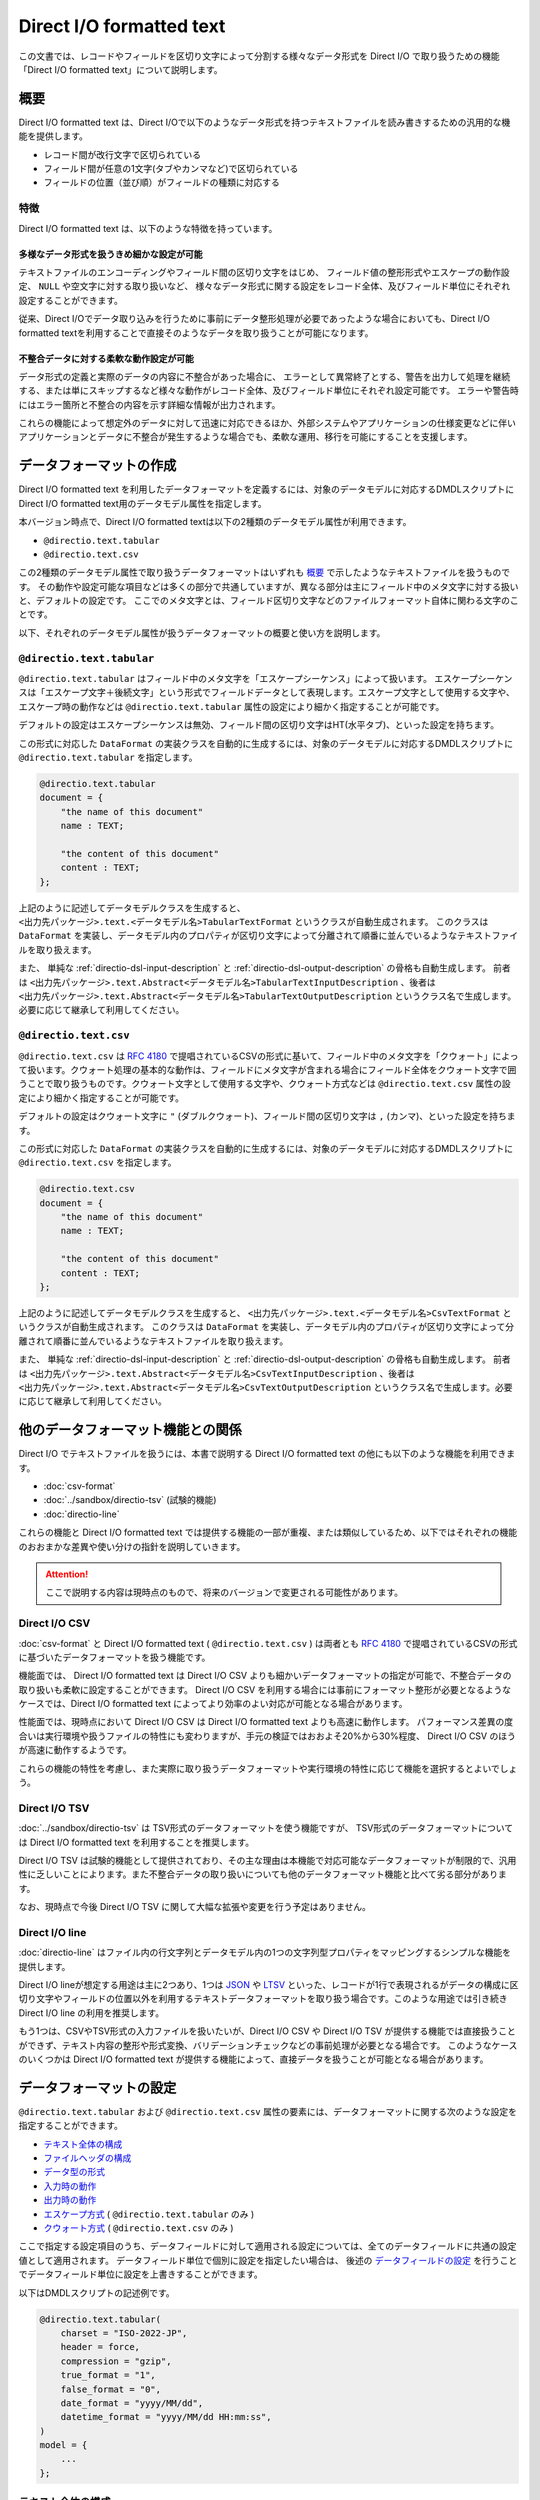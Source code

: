 =========================
Direct I/O formatted text
=========================

この文書では、レコードやフィールドを区切り文字によって分割する様々なデータ形式を Direct I/O で取り扱うための機能「Direct I/O formatted text」について説明します。

概要
====

Direct I/O formatted text は、Direct I/Oで以下のようなデータ形式を持つテキストファイルを読み書きするための汎用的な機能を提供します。

* レコード間が改行文字で区切られている
* フィールド間が任意の1文字(タブやカンマなど)で区切られている
* フィールドの位置（並び順）がフィールドの種類に対応する

特徴
----

Direct I/O formatted text は、以下のような特徴を持っています。

多様なデータ形式を扱うきめ細かな設定が可能
~~~~~~~~~~~~~~~~~~~~~~~~~~~~~~~~~~~~~~~~~~

テキストファイルのエンコーディングやフィールド間の区切り文字をはじめ、
フィールド値の整形形式やエスケープの動作設定、 ``NULL`` や空文字に対する取り扱いなど、
様々なデータ形式に関する設定をレコード全体、及びフィールド単位にそれぞれ設定することができます。

従来、Direct I/Oでデータ取り込みを行うために事前にデータ整形処理が必要であったような場合においても、Direct I/O formatted textを利用することで直接そのようなデータを取り扱うことが可能になります。

不整合データに対する柔軟な動作設定が可能
~~~~~~~~~~~~~~~~~~~~~~~~~~~~~~~~~~~~~~~~

データ形式の定義と実際のデータの内容に不整合があった場合に、
エラーとして異常終了とする、警告を出力して処理を継続する、または単にスキップするなど様々な動作がレコード全体、及びフィールド単位にそれぞれ設定可能です。
エラーや警告時にはエラー箇所と不整合の内容を示す詳細な情報が出力されます。

これらの機能によって想定外のデータに対して迅速に対応できるほか、外部システムやアプリケーションの仕様変更などに伴いアプリケーションとデータに不整合が発生するような場合でも、柔軟な運用、移行を可能にすることを支援します。

データフォーマットの作成
========================

Direct I/O formatted text を利用したデータフォーマットを定義するには、対象のデータモデルに対応するDMDLスクリプトにDirect I/O formatted text用のデータモデル属性を指定します。

本バージョン時点で、Direct I/O formatted textは以下の2種類のデータモデル属性が利用できます。

* ``@directio.text.tabular``
* ``@directio.text.csv``

この2種類のデータモデル属性で取り扱うデータフォーマットはいずれも `概要`_ で示したようなテキストファイルを扱うものです。
その動作や設定可能な項目などは多くの部分で共通していますが、異なる部分は主にフィールド中のメタ文字に対する扱いと、デフォルトの設定です。
ここでのメタ文字とは、フィールド区切り文字などのファイルフォーマット自体に関わる文字のことです。

以下、それぞれのデータモデル属性が扱うデータフォーマットの概要と使い方を説明します。

``@directio.text.tabular``
--------------------------

``@directio.text.tabular`` はフィールド中のメタ文字を「エスケープシーケンス」によって扱います。
エスケープシーケンスは「エスケープ文字＋後続文字」という形式でフィールドデータとして表現します。エスケープ文字として使用する文字や、エスケープ時の動作などは ``@directio.text.tabular`` 属性の設定により細かく指定することが可能です。

デフォルトの設定はエスケープシーケンスは無効、フィールド間の区切り文字はHT(水平タブ)、といった設定を持ちます。

この形式に対応した ``DataFormat`` の実装クラスを自動的に生成するには、対象のデータモデルに対応するDMDLスクリプトに ``@directio.text.tabular`` を指定します。

..  code-block:: dmdl

    @directio.text.tabular
    document = {
        "the name of this document"
        name : TEXT;

        "the content of this document"
        content : TEXT;
    };

上記のように記述してデータモデルクラスを生成すると、 ``<出力先パッケージ>.text.<データモデル名>TabularTextFormat`` というクラスが自動生成されます。
このクラスは ``DataFormat`` を実装し、データモデル内のプロパティが区切り文字によって分離されて順番に並んでいるようなテキストファイルを取り扱えます。

また、 単純な :ref:`directio-dsl-input-description` と :ref:`directio-dsl-output-description` の骨格も自動生成します。
前者は ``<出力先パッケージ>.text.Abstract<データモデル名>TabularTextInputDescription`` 、後者は ``<出力先パッケージ>.text.Abstract<データモデル名>TabularTextOutputDescription`` というクラス名で生成します。必要に応じて継承して利用してください。

``@directio.text.csv``
----------------------

``@directio.text.csv`` は :rfc:`4180` で提唱されているCSVの形式に基いて、フィールド中のメタ文字を「クウォート」によって扱います。クウォート処理の基本的な動作は、フィールドにメタ文字が含まれる場合にフィールド全体をクウォート文字で囲うことで取り扱うものです。クウォート文字として使用する文字や、クウォート方式などは ``@directio.text.csv`` 属性の設定により細かく指定することが可能です。

デフォルトの設定はクウォート文字に ``"`` (ダブルクウォート)、フィールド間の区切り文字は ``,`` (カンマ)、といった設定を持ちます。

この形式に対応した ``DataFormat`` の実装クラスを自動的に生成するには、対象のデータモデルに対応するDMDLスクリプトに ``@directio.text.csv`` を指定します。

..  code-block:: dmdl

    @directio.text.csv
    document = {
        "the name of this document"
        name : TEXT;

        "the content of this document"
        content : TEXT;
    };

上記のように記述してデータモデルクラスを生成すると、 ``<出力先パッケージ>.text.<データモデル名>CsvTextFormat`` というクラスが自動生成されます。
このクラスは ``DataFormat`` を実装し、データモデル内のプロパティが区切り文字によって分離されて順番に並んでいるようなテキストファイルを取り扱えます。

また、 単純な :ref:`directio-dsl-input-description` と :ref:`directio-dsl-output-description` の骨格も自動生成します。
前者は ``<出力先パッケージ>.text.Abstract<データモデル名>CsvTextInputDescription`` 、後者は ``<出力先パッケージ>.text.Abstract<データモデル名>CsvTextOutputDescription`` というクラス名で生成します。必要に応じて継承して利用してください。

..  _directio-formatted-text-comparison:

他のデータフォーマット機能との関係
==================================

Direct I/O でテキストファイルを扱うには、本書で説明する Direct I/O formatted text の他にも以下のような機能を利用できます。

* :doc:`csv-format`
* :doc:`../sandbox/directio-tsv` (試験的機能)
* :doc:`directio-line`

これらの機能と Direct I/O formatted text では提供する機能の一部が重複、または類似しているため、以下ではそれぞれの機能のおおまかな差異や使い分けの指針を説明していきます。

..  attention::
    ここで説明する内容は現時点のもので、将来のバージョンで変更される可能性があります。

Direct I/O CSV
--------------

:doc:`csv-format` と Direct I/O formatted text ( ``@directio.text.csv`` ) は両者とも :rfc:`4180` で提唱されているCSVの形式に基づいたデータフォーマットを扱う機能です。

機能面では、 Direct I/O formatted text は Direct I/O CSV よりも細かいデータフォーマットの指定が可能で、不整合データの取り扱いも柔軟に設定することができます。 Direct I/O CSV を利用する場合には事前にフォーマット整形が必要となるようなケースでは、Direct I/O formatted text によってより効率のよい対応が可能となる場合があります。

性能面では、現時点において Direct I/O CSV は Direct I/O formatted text よりも高速に動作します。
パフォーマンス差異の度合いは実行環境や扱うファイルの特性にも変わりますが、手元の検証ではおおよそ20%から30%程度、 Direct I/O CSV のほうが高速に動作するようです。

これらの機能の特性を考慮し、また実際に取り扱うデータフォーマットや実行環境の特性に応じて機能を選択するとよいでしょう。

Direct I/O TSV
--------------

:doc:`../sandbox/directio-tsv` は TSV形式のデータフォーマットを使う機能ですが、
TSV形式のデータフォーマットについては Direct I/O formatted text を利用することを推奨します。

Direct I/O TSV は試験的機能として提供されており、その主な理由は本機能で対応可能なデータフォーマットが制限的で、汎用性に乏しいことによります。また不整合データの取り扱いについても他のデータフォーマット機能と比べて劣る部分があります。

なお、現時点で今後 Direct I/O TSV に関して大幅な拡張や変更を行う予定はありません。

Direct I/O line
---------------

:doc:`directio-line` はファイル内の行文字列とデータモデル内の1つの文字列型プロパティをマッピングするシンプルな機能を提供します。

Direct I/O lineが想定する用途は主に2つあり、1つは `JSON <http://json.org>`_ や `LTSV <http://ltsv.org>`_ といった、レコードが1行で表現されるがデータの構成に区切り文字やフィールドの位置以外を利用するテキストデータフォーマットを取り扱う場合です。このような用途では引き続き Direct I/O line の利用を推奨します。

もう1つは、CSVやTSV形式の入力ファイルを扱いたいが、Direct I/O CSV や Direct I/O TSV が提供する機能では直接扱うことができず、テキスト内容の整形や形式変換、バリデーションチェックなどの事前処理が必要となる場合です。
このようなケースのいくつかは Direct I/O formatted text が提供する機能によって、直接データを扱うことが可能となる場合があります。

データフォーマットの設定
========================

``@directio.text.tabular`` および ``@directio.text.csv`` 属性の要素には、データフォーマットに関する次のような設定を指定することができます。

* `テキスト全体の構成`_
* `ファイルヘッダの構成`_
* `データ型の形式`_
* `入力時の動作`_
* `出力時の動作`_
* `エスケープ方式`_ ( ``@directio.text.tabular`` のみ )
* `クウォート方式`_ ( ``@directio.text.csv`` のみ )

ここで指定する設定項目のうち、データフィールドに対して適用される設定については、全てのデータフィールドに共通の設定値として適用されます。
データフィールド単位で個別に設定を指定したい場合は、 後述の `データフィールドの設定`_ を行うことでデータフィールド単位に設定を上書きすることができます。

以下はDMDLスクリプトの記述例です。

..  code-block:: dmdl

    @directio.text.tabular(
        charset = "ISO-2022-JP",
        header = force,
        compression = "gzip",
        true_format = "1",
        false_format = "0",
        date_format = "yyyy/MM/dd",
        datetime_format = "yyyy/MM/dd HH:mm:ss",
    )
    model = {
        ...
    };

テキスト全体の構成
------------------

``charset``
  ファイルの文字セットエンコーディングを表す文字列。

  指定した文字セットエンコーディングが ASCII または ASCIIの上位互換 のいずれでもない場合、 :ref:`directio-input-split` が行われなくなる。

  既定値: ``"UTF-8"``

``compression``
  ファイルの圧縮形式。 ``"gzip"`` または ``CompressionCodec`` [#]_ のサブタイプのクラス名を指定する。

  ここで指定した圧縮形式で対象のファイルが読み書きされるようになるが、代わりに :ref:`directio-input-split` が行われなくなる。

  既定値: 未指定 (圧縮無し)

``line_separator``
  ファイル出力時に使用する、レコード間を区切るテキストの改行文字。以下のオプションから指定する。

  * ``unix``    : LF のみ
  * ``windows`` : CRLF の組み合わせ

  入力時にはこの設定を利用せず、 LF, CR, CRLF のいずれも改行として扱う。
  ただし CR のみの場合には :ref:`directio-input-split` が行われなくなる。

  入力の末尾に改行文字が出現した場合、EOFとして扱う(次行を空レコードとして取り扱わない)。

  既定値:

  * ``@directio.text.tabular`` : ``unix``
  * ``@directio.text.csv``       : ``windows``

``field_separator``
  フィールド間の区切り文字。任意の1文字を指定する。

  ``"\r"`` (CR), ``"\n"`` (LF), 及び ``escape_character`` で指定した値は指定できない。

  既定値:

  * ``@directio.text.tabular`` : ``"\t"`` (HT:水平タブ)
  * ``@directio.text.csv``       : ``","`` (カンマ)

ファイルヘッダの構成
--------------------

``header``
  ファイルヘッダの処理方法。以下のオプションから指定する。

  * ``nothing`` : 何もしない
  * ``force``   : 入力時に先頭行をスキップし、出力時に先頭行にヘッダを出力する
  * ``skip``    : 入力時に先頭行がヘッダにマッチすればスキップし、出力時はヘッダを出力しない
  * ``auto``    : 入力時に先頭行がヘッダにマッチすればスキップし、出力時に先頭行にヘッダを出力する

  既定値: ``nothing``

データ型の形式
--------------

``true_format``
  データモデルの論理値型 ( ``BOOLEAN`` ) で ``TRUE`` を表す文字列。

  ``false_format`` , ``null_format`` と同じ文字列は使用できない。

  ``trim_input`` を利用した場合、 ``true_format`` の前後に空白文字が含まれているとマッチしない。

  既定値: ``"true"``

``false_format``
  データモデルの論理値型 ( ``BOOLEAN`` ) で ``FALSE`` を表す文字列。

  ``true_format`` , ``null_format`` と同じ文字列は使用できない。

  ``trim_input`` を利用した場合、 ``false_format`` の前後に空白文字が含まれているとマッチしない。

  既定値: ``"false"``

``number_format``
  データモデルの数値型 ( ``INT`` , ``LONG`` , ``FLOAT`` , ``DOUBLE`` , ``DECIMAL`` , ``BYTE`` , ``SHORT`` ) の形式。 ``DecimalFormat`` [#]_ の形式で指定する。

  ``null`` を指定した場合は未指定として扱う。
  未指定の場合はDirect I/O formatted textが規定する標準の方式で解析、及び出力を行う。

  既定値: 未指定

``decimal_output_style``
  データモデルの10進数型 ( ``DECIMAL`` ) の出力形式。以下のオプションから指定する。

  * ``plain``        : 指数表現なし
  * ``scientific``   : 必要ならば、指数表現を ``10^n`` の単位で行う
  * ``engineering``  : 必要ならば、指数表現を ``10^(n*3)`` の単位で行う

  入力時にはこの設定を利用せず、全ての形式に対応する。

  該当フィールドに ``number_format`` が指定されている場合、 ``decimal_output_style`` で指定した内容は無視される。

  既定値: ``scientific``

``date_format``
  データモデルの日付型 ( ``DATE`` ) の形式。 ``SimpleDateFormat`` [#]_ の形式で指定する。

  既定値: ``"yyyy-MM-dd"``

``datetime_format``
  データモデルの日時型 ( ``DATETIME`` ) の形式。 ``SimpleDateFormat`` の形式で指定する。

  既定値: ``"yyyy-MM-dd HH:mm:ss"``

``null_format``
  ``NULL`` 値を表す形式。任意の文字列を指定する。

  ``null`` を指定した場合は未指定として扱う。

  ``NULL`` 値が未指定の場合、以下のような動作となる。

  * 入力データには ``NULL`` を表す値を含められない。
  * 出力データに ``NULL`` が含まれる場合には ``on_unmapped_output`` の設定に従ってエラー処理を行い、その結果ファイルの出力が実行される場合には、空文字列が出力される。

  ``@directio.text.tabular`` を利用する場合には、 ``null`` 値の指定は ``escape_sequence`` の設定も利用される。その場合の動作を以下に示す。

  * ``null_format`` が未指定である場合、 ``escape_sequence`` で定義した ``null`` 値の設定を利用する。
  * ``escape_sequence`` でも ``null`` 値が未指定の場合、上記に示す「 ``NULL`` 値が未指定の場合」と同じ動作となる。
  * ``null_format`` と ``escape_sequence`` に両方 ``null`` 値が設定されている場合、 ``null_format`` の設定が優先して利用される。

  既定値: 未指定

..  [#] ``org.apache.hadoop.io.compress.CompressionCodec``
..  [#] ``java.text.DecimalFormat``
..  [#] ``java.text.SimpleDateFormat``

入力時の動作
------------

``trim_input``
  入力時に、フィールドの先頭末尾の空白文字を除去するかどうか。以下のオプションから指定する。

  * ``true``  : 除去する
  * ``false`` : 除去しない

  この操作によってフィールドが空になった場合、 ``skip_empty_input`` の対象となる。

  既定値: ``false``

``skip_empty_input``
  入力時に、フィールドの文字列が空である場合の動作。以下のオプションから指定する。

  * ``true``  : 読み飛ばす
  * ``false`` : 空文字列として扱う

  既定値: ``false``

``on_malformed_input``
  入力時に、不正なフィールド文字列が検出された場合の動作。以下のオプションから指定する。

  * ``error``    : エラーログを出力して、異常終了する。
  * ``report``   : 警告ログを出力して、プロパティに ``NULL`` を設定する。
  * ``ignore``   : プロパティに ``NULL`` を設定する。

  既定値: ``error``

``on_more_input``
  入力時に、レコードに余剰フィールドが検出された場合の動作。以下のオプションから指定する。

  * ``error``    : エラーログを出力して、異常終了する。
  * ``report``   : 警告ログを出力して、余剰フィールドを無視する。
  * ``ignore``   : 余剰フィールドを無視する。

  既定値: ``error``

``on_less_input``
  入力時に、レコードにフィールドが不足している場合の動作。以下のオプションから指定する。

  * ``error``    : エラーログを出力して、異常終了する。
  * ``report``   : 警告ログを出力して、プロパティに ``NULL`` を設定する。
  * ``ignore``   : プロパティに ``NULL`` を設定する。

  既定値: ``error``

出力時の動作
------------

``on_unmappable_output``
  出力時に、不正な文字が含まれている場合の動作。以下のオプションから指定する。

  * ``error``    : エラーログを出力して、異常終了する。
  * ``report``   : 警告ログを出力して、そのまま出力。
  * ``ignore``   : そのまま出力。

  データ内にエスケープやクウォートで対処できないメタ文字や、マッピングが未指定で ``NULL`` が存在した場合などに該当する。

  既定値: ``error``

エスケープ方式
--------------

エスケープ方式の設定は、 ``@directio.text.tabular`` 属性に対してのみ有効。

``escape_character``
  エスケープシーケンス(エスケープ文字＋後続文字)で使用するエスケープ文字。任意の1文字を指定する。

  ``"\r"`` , ``"\n"`` , 及び ``field_separator`` で指定した値は指定できない。

  既定値: 未指定 (エスケープシーケンスを利用できない)

``escape_line_separator``
  改行文字をエスケープ可能にするかどうか。以下のオプションから指定する。

  * ``true``  - 改行文字をエスケープ可能にする。このオプションを指定した場合、 :ref:`directio-input-split` が行われなくなる。
  * ``false`` - 改行文字をエスケープ不可能にする。

  この設定を利用するには ``escape_character`` も定義する必要がある。

  既定値: ``false``

``escape_sequence``
  利用可能なエスケープの一覧。マップ形式 ( ``{ "キー":"値", "キー":"値", ... }`` ) で指定する。

  キー
    キーにはエスケープシーケンスの後続文字(エスケープ文字を除いた1文字)を指定する。

    キーには ``"\r"`` , ``"\n"`` といった、改行文字の構成要素を含められない。
    改行文字のエスケープするための設定は ``escape_line_separator`` で指定する。

  値
    値にはシーケンスに対応する1文字を指定する。

    値にはNULLを表す特別なシンボル ``null`` を利用出来る。
    フィールド全体がそのシーケンスのみの値である場合、そのフィールド値はNULLとしてエスケープされる。

  サロゲートペアはキー・値のいずれにも利用できない。

  この設定を利用するには ``escape_character`` も定義する必要がある。

  既定値: なし

クウォート方式
--------------

クウォート方式の設定は、 ``@directio.text.csv`` 属性に対してのみ有効。

``quote_character``
  フィールドのクウォートで使用するクウォート文字。

  ``"\r"`` , ``"\n"`` , 及び ``field_separator`` で指定した値は指定できない。

  既定値: ``"\""`` (ダブルクウォート)

``allow_linefeed``
  フィールドにLF(改行文字)を含められるかどうか。以下のオプションから指定する。

  * ``true``  : 含められる。このオプションを指定した場合、 :ref:`directio-input-split` が行われなくなる。
  * ``false`` : 含められない。フィールドにLFが含まれる場合はエラーとして扱う。

  既定値: ``false``

``quote_style``
  出力時のクォート方式。以下のオプションから指定する。

  * ``always`` : 常にクウォートを行う。
  * ``never``  : 常にクウォートを行わない。フィールドに CR, LF, ``field_separator``, ``quote_character`` のいずれかが含まれる場合はエラーとして扱う。
  * ``needed`` : フィールドに CR, LF, ``field_separator``, ``quote_character`` のいずれかが出現した場合のみクウォートを行う。

  入力時にはこの設定を利用せず、全てのクウォート方式に対応する。

  既定値: ``needed``

``header_quote_style``
  出力時ヘッダのクォート方式。以下のオプションから指定する。

  * ``always`` : 常にクウォートを行う。
  * ``never``  : 常にクウォートを行わない。フィールドに CR, LF, ``field_separator``, ``quote_character`` のいずれかが含まれる場合はエラーとして扱う。
  * ``needed`` : フィールドに CR, LF, ``field_separator``, ``quote_character`` のいずれかが出現した場合のみクウォートを行う。

  入力時にはこの設定を利用せず、全てのクウォート方式に対応する。

  未指定の場合、 ``quote_style`` と同じクウォート方式を利用する。

  既定値: 未指定

データフィールドの設定
======================

Direct I/O formatted text が扱うテキストファイルのデータフィールドに関する設定は、DMDLスクリプトのデータモデルに含まれるそれぞれのプロパティに ``@directio.text.field`` 属性を指定します。

``@directio.text.field`` 属性の要素には、次のような設定を指定することができます。

* `フィールドの基本情報`_
* `フィールドのデータフォーマット`_

その他、データフィールドに対する個別の属性を利用した、次のような設定を指定することができます。

* `フィールドの除外`_
* `ファイル情報の取得`_

以下はDMDLスクリプトの記述例です。

..  code-block:: dmdl

    @directio.text.tabular (
        ...
    )
    model = {
        @directio.text.field (
            name = "数量",
            null_format = "",
            on_unmappable_output = report,
        )
        amount : INT;
    };

フィールドの基本情報
--------------------

``name``
  フィールド名を表す文字列。

  ``header`` の設定によりファイルヘッダを出力する場合、ここで指定したフィールド名がヘッダに利用される。未指定の場合、プロパティ名がヘッダに利用される。

  既定値: 未指定

フィールドのデータフォーマット
------------------------------

`データフォーマットの設定`_ が持つ設定のうち、次の項目については ``@directio.text.field`` 属性に同名の要素を指定することでデータフィールド単位に設定を上書きすることができます。

* `データ型の形式`_

  * ``true_format``
  * ``false_format``
  * ``number_format``
  * ``decimal_output_style``
  * ``date_format``
  * ``datetime_format``
  * ``null_format``
* `入力時の動作`_

  * ``trim_input``
  * ``skip_empty_input``
  * ``on_malformed_input``
* `出力時の動作`_

  * ``on_unmappable_output``
* `クウォート方式`_

  * ``quote_style`` ( ``@directio.text.csv`` 内のプロパティのみ )

フィールドの除外
----------------

データモデルに定義されている特定のプロパティをデータフィールドとして取り扱いたくない場合の設定です。

``@directio.text.ignore``
  このフィールドをデータフィールドとして取り扱わない。

ファイル情報の取得
------------------

入力時のテキストファイルに関する情報を取得する場合、それぞれ次の属性をプロパティに指定します。

これらの属性はファイル入力時のみ有効です。
これらの属性を指定したプロパティは、ファイル出力時にはデータフィールドから除外されます。

``@directio.text.file_name``
  このフィールドに、該当データレコードが含まれるファイルパスを設定する。

  この属性を指定するプロパティには ``TEXT`` 型を指定する必要がある。

``@directio.text.line_number``
  このフィールドに、該当データレコードの開始行番号（テキスト行番号）を設定する。

  この属性を指定するプロパティには ``INT`` または ``LONG`` 型を指定する必要がある。

  この属性が指定された場合、 :ref:`directio-input-split` が行われなくなる。

``@directio.text.record_number``
  このフィールドに、該当データレコードのレコード番号を設定する。

  この属性を指定するプロパティには ``INT`` または ``LONG`` 型を指定する必要がある。

  この属性が指定された場合、 :ref:`directio-input-split` が行われなくなる。

設定例
======

エスケープシーケンス
--------------------

``@directio.text.tabular`` でエスケープシーケンスを利用するための設定例です。
ここでは以下のようなエスケープシーケンスを定義します。

* ``\`` をエスケープ文字に指定
* 改行文字 ``\r`` , ``\n`` , タブ ``\t`` をエスケープ
* エスケープ文字自体をエスケープ
* ``\N`` をNULLとして扱う

..  code-block:: dmdl

    @directio.text.tabular (
        escape_character = "\\",
        escape_sequence = {
          "r" : "\r",
          "n" : "\n",
          "t" : "\t",
          "\\" : "\\",
          "N" : null,
        },
    )
    ...

..  note::
    DMDLスクリプト内ではJavaの文字列リテラルと同様に ``\`` はエスケープシーケンスとして扱われるため、各要素の値に ``\`` を指定したい場合は ``"\\"`` のようにバックスラッシュを2つ記述します。

空文字列とNULLの扱い
--------------------

Direct I/O formatted textでは、空文字列とNULLに関して標準では以下のように設定されています。

* ``skip_empty_input = false`` (フィールド値が空値の場合は空文字列として扱う)
* ``null_format = (未指定)``

これらの設定により、標準の動作は以下のような強い制約を伴います。

* 入力ファイル内のフィールド値が空文字列となっている場合、そのフィールドが ``TEXT`` 型以外のプロパティと対応付けられていると不正な値として扱われる。
* 出力時にデータモデル内のプロパティ値に ``null`` が含まれると不正な値として扱われる。

データモデル全体で空文字列を ``NULL`` として扱う場合は、以下のように ``null_format`` を設定します。

..  code-block:: dmdl

    @directio.text.csv (
        null_format = "",
    )
    ...

..  note::
    上記のデータモデル全体で空文字列を ``NULL`` として扱う動作は :doc:`csv-format` と同じ動作となります。
    Direct I/O CSV から Direct I/O formatted text ( ``@directio.text.csv`` ) に移行するなどで、 Direct I/O CSV と同様の動作に設定したい場合には上例のように設定してください。

数値型のプロパティのみに対して空文字列を ``NULL`` として扱うなど、フィールド単位で ``null_format`` を設定することもできます。

..  code-block:: dmdl

    @directio.text.csv (
        ...
    )
    model = {
        @directio.text.field (
            null_format = "",
        )
        amount : INT;
    };

``null_format`` による設定のほかに、不正な値を検出した場合の動作を変更し処理を続行させる方法もあります。
以下の設定は、数値型のフィールドに空文字列などの不正なフォーマットを検出した場合に警告を出力し、空文字列と ``null`` を相互にマッピングします。

..  code-block:: dmdl

    @directio.text.csv (
        ...
    )
    model = {
        @directio.text.field (
            on_malformed_input = report,
            on_unmappable_output = report,
        )
        amount : INT;
    };

..  attention::
    ``null_format`` が未指定の場合、テストドライバのジョブフローやバッチのテスト実行時にテストドライバが ``NULL`` を取り扱う動作にも注意が必要です。

    例えば :doc:`../testing/using-excel` などの方法で入力データを定義する際には、テストケースで利用しないプロパティを未定義にすることができますが、その際テストドライバは未定義のプロパティをNULLとして取り扱います。また同様に空のセルもNULLとして扱います。

    テストドライバの ``NULL`` 値の扱いについては、 :doc:`../testing/using-excel` などのテストドライバのドキュメントを確認してください。
